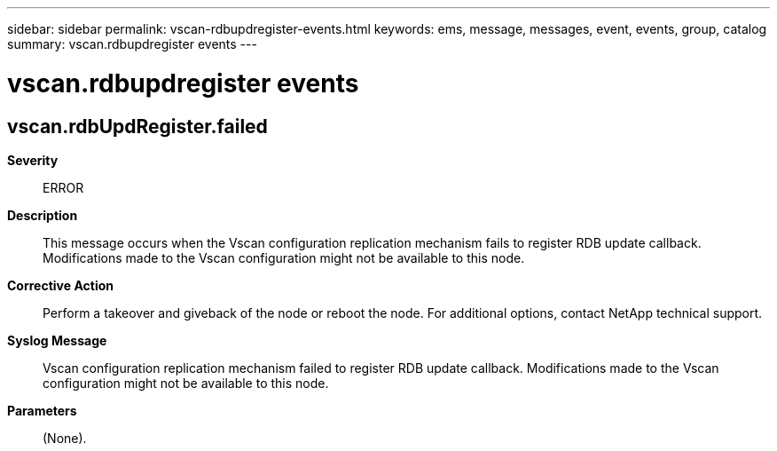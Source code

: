 ---
sidebar: sidebar
permalink: vscan-rdbupdregister-events.html
keywords: ems, message, messages, event, events, group, catalog
summary: vscan.rdbupdregister events
---

= vscan.rdbupdregister events
:toclevels: 1
:hardbreaks:
:nofooter:
:icons: font
:linkattrs:
:imagesdir: ./media/

== vscan.rdbUpdRegister.failed
*Severity*::
ERROR
*Description*::
This message occurs when the Vscan configuration replication mechanism fails to register RDB update callback. Modifications made to the Vscan configuration might not be available to this node.
*Corrective Action*::
Perform a takeover and giveback of the node or reboot the node. For additional options, contact NetApp technical support.
*Syslog Message*::
Vscan configuration replication mechanism failed to register RDB update callback. Modifications made to the Vscan configuration might not be available to this node.
*Parameters*::
(None).

